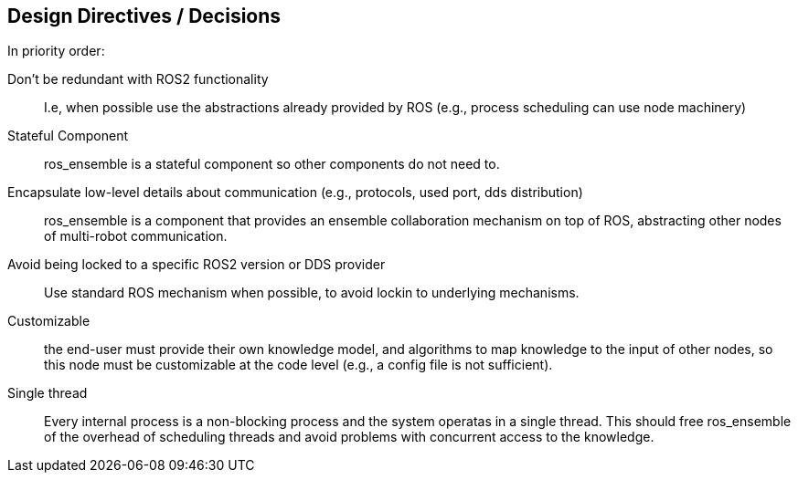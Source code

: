 
== Design Directives / Decisions

In priority order:

Don't be redundant with ROS2 functionality:: I.e, when possible use the abstractions already provided by ROS (e.g., process scheduling can use node machinery)

Stateful Component:: ros_ensemble is a stateful component so other components do not need to. 

Encapsulate low-level details about communication (e.g., protocols, used port, dds distribution):: ros_ensemble is a component that provides an ensemble collaboration mechanism on top of ROS, abstracting other nodes of multi-robot communication. 

Avoid being locked to a specific ROS2 version or DDS provider:: Use standard ROS mechanism when possible, to avoid lockin to underlying mechanisms.

Customizable:: the end-user must provide their own knowledge model, and algorithms to map knowledge to the input of other nodes, so this node must be customizable at the code level (e.g., a config file is not sufficient).

Single thread:: Every internal process is a non-blocking process and the system operatas in a single thread. This should free ros_ensemble of the overhead of scheduling threads and avoid problems with concurrent access to the knowledge.
